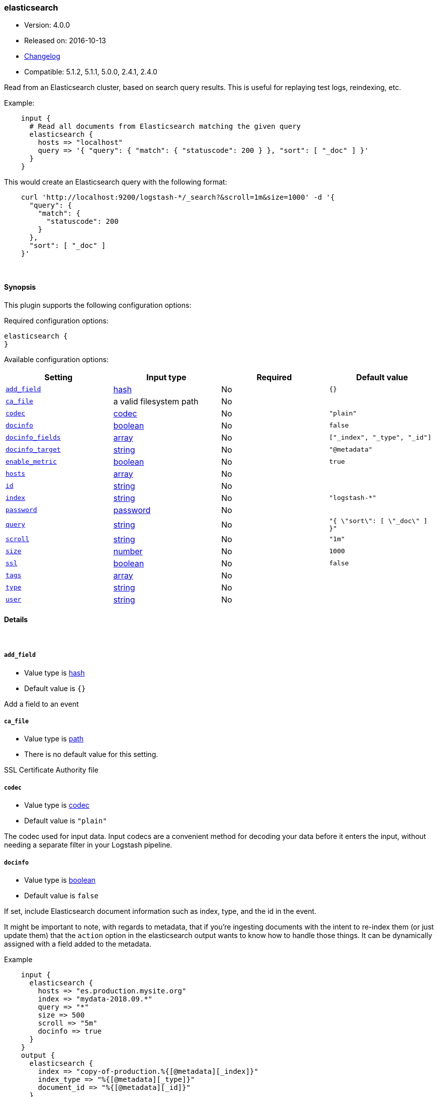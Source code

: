 [[plugins-inputs-elasticsearch]]
=== elasticsearch

* Version: 4.0.0
* Released on: 2016-10-13
* https://github.com/logstash-plugins/logstash-input-elasticsearch/blob/master/CHANGELOG.md#400[Changelog]
* Compatible: 5.1.2, 5.1.1, 5.0.0, 2.4.1, 2.4.0



Read from an Elasticsearch cluster, based on search query results.
This is useful for replaying test logs, reindexing, etc.

Example:
[source,ruby]
    input {
      # Read all documents from Elasticsearch matching the given query
      elasticsearch {
        hosts => "localhost"
        query => '{ "query": { "match": { "statuscode": 200 } }, "sort": [ "_doc" ] }'
      }
    }

This would create an Elasticsearch query with the following format:
[source,json]
    curl 'http://localhost:9200/logstash-*/_search?&scroll=1m&size=1000' -d '{
      "query": {
        "match": {
          "statuscode": 200
        }
      },
      "sort": [ "_doc" ]
    }'


&nbsp;

==== Synopsis

This plugin supports the following configuration options:

Required configuration options:

[source,json]
--------------------------
elasticsearch {
}
--------------------------



Available configuration options:

[cols="<,<,<,<m",options="header",]
|=======================================================================
|Setting |Input type|Required|Default value
| <<plugins-inputs-elasticsearch-add_field>> |<<hash,hash>>|No|`{}`
| <<plugins-inputs-elasticsearch-ca_file>> |a valid filesystem path|No|
| <<plugins-inputs-elasticsearch-codec>> |<<codec,codec>>|No|`"plain"`
| <<plugins-inputs-elasticsearch-docinfo>> |<<boolean,boolean>>|No|`false`
| <<plugins-inputs-elasticsearch-docinfo_fields>> |<<array,array>>|No|`["_index", "_type", "_id"]`
| <<plugins-inputs-elasticsearch-docinfo_target>> |<<string,string>>|No|`"@metadata"`
| <<plugins-inputs-elasticsearch-enable_metric>> |<<boolean,boolean>>|No|`true`
| <<plugins-inputs-elasticsearch-hosts>> |<<array,array>>|No|
| <<plugins-inputs-elasticsearch-id>> |<<string,string>>|No|
| <<plugins-inputs-elasticsearch-index>> |<<string,string>>|No|`"logstash-*"`
| <<plugins-inputs-elasticsearch-password>> |<<password,password>>|No|
| <<plugins-inputs-elasticsearch-query>> |<<string,string>>|No|`"{ \"sort\": [ \"_doc\" ] }"`
| <<plugins-inputs-elasticsearch-scroll>> |<<string,string>>|No|`"1m"`
| <<plugins-inputs-elasticsearch-size>> |<<number,number>>|No|`1000`
| <<plugins-inputs-elasticsearch-ssl>> |<<boolean,boolean>>|No|`false`
| <<plugins-inputs-elasticsearch-tags>> |<<array,array>>|No|
| <<plugins-inputs-elasticsearch-type>> |<<string,string>>|No|
| <<plugins-inputs-elasticsearch-user>> |<<string,string>>|No|
|=======================================================================


==== Details

&nbsp;

[[plugins-inputs-elasticsearch-add_field]]
===== `add_field` 

  * Value type is <<hash,hash>>
  * Default value is `{}`

Add a field to an event

[[plugins-inputs-elasticsearch-ca_file]]
===== `ca_file` 

  * Value type is <<path,path>>
  * There is no default value for this setting.

SSL Certificate Authority file

[[plugins-inputs-elasticsearch-codec]]
===== `codec` 

  * Value type is <<codec,codec>>
  * Default value is `"plain"`

The codec used for input data. Input codecs are a convenient method for decoding your data before it enters the input, without needing a separate filter in your Logstash pipeline.

[[plugins-inputs-elasticsearch-docinfo]]
===== `docinfo` 

  * Value type is <<boolean,boolean>>
  * Default value is `false`

If set, include Elasticsearch document information such as index, type, and
the id in the event.

It might be important to note, with regards to metadata, that if you're
ingesting documents with the intent to re-index them (or just update them)
that the `action` option in the elasticsearch output wants to know how to
handle those things. It can be dynamically assigned with a field
added to the metadata.

Example
[source, ruby]
    input {
      elasticsearch {
        hosts => "es.production.mysite.org"
        index => "mydata-2018.09.*"
        query => "*"
        size => 500
        scroll => "5m"
        docinfo => true
      }
    }
    output {
      elasticsearch {
        index => "copy-of-production.%{[@metadata][_index]}"
        index_type => "%{[@metadata][_type]}"
        document_id => "%{[@metadata][_id]}"
      }
    }


[[plugins-inputs-elasticsearch-docinfo_fields]]
===== `docinfo_fields` 

  * Value type is <<array,array>>
  * Default value is `["_index", "_type", "_id"]`

List of document metadata to move to the `docinfo_target` field
To learn more about Elasticsearch metadata fields read
http://www.elasticsearch.org/guide/en/elasticsearch/guide/current/_document_metadata.html

[[plugins-inputs-elasticsearch-docinfo_target]]
===== `docinfo_target` 

  * Value type is <<string,string>>
  * Default value is `"@metadata"`

Where to move the Elasticsearch document information by default we use the @metadata field.

[[plugins-inputs-elasticsearch-enable_metric]]
===== `enable_metric` 

  * Value type is <<boolean,boolean>>
  * Default value is `true`

Disable or enable metric collection and reporting for this specific plugin instance. 
By default we record metrics from all plugins, but you can disable metrics collection
for a specific plugin.

[[plugins-inputs-elasticsearch-hosts]]
===== `hosts` 

  * Value type is <<array,array>>
  * There is no default value for this setting.

List of elasticsearch hosts to use for querying.
each host can be either IP, HOST, IP:port or HOST:port
port defaults to 9200

[[plugins-inputs-elasticsearch-id]]
===== `id` 

  * Value type is <<string,string>>
  * There is no default value for this setting.

Add a unique named `ID` to the plugin instance. This `ID` is used for tracking
information for a specific configuration of the plugin and will be useful for 
debugging purposes.

[source,sh]
--------------------------------------------------
output {
 stdout {
   id => "debug_stdout"
 }
}
--------------------------------------------------

If you don't explicitly set this field, Logstash will generate a unique name.

[[plugins-inputs-elasticsearch-index]]
===== `index` 

  * Value type is <<string,string>>
  * Default value is `"logstash-*"`

The index or alias to search.

[[plugins-inputs-elasticsearch-password]]
===== `password` 

  * Value type is <<password,password>>
  * There is no default value for this setting.

Basic Auth - password

[[plugins-inputs-elasticsearch-query]]
===== `query` 

  * Value type is <<string,string>>
  * Default value is `"{ \"sort\": [ \"_doc\" ] }"`

The query to be executed. Read the Elasticsearch query DSL documentation
for more info
https://www.elastic.co/guide/en/elasticsearch/reference/current/query-dsl.html

[[plugins-inputs-elasticsearch-scroll]]
===== `scroll` 

  * Value type is <<string,string>>
  * Default value is `"1m"`

This parameter controls the keepalive time in seconds of the scrolling
request and initiates the scrolling process. The timeout applies per
round trip (i.e. between the previous scroll request, to the next).

[[plugins-inputs-elasticsearch-size]]
===== `size` 

  * Value type is <<number,number>>
  * Default value is `1000`

This allows you to set the maximum number of hits returned per scroll.

[[plugins-inputs-elasticsearch-ssl]]
===== `ssl` 

  * Value type is <<boolean,boolean>>
  * Default value is `false`

SSL

[[plugins-inputs-elasticsearch-tags]]
===== `tags` 

  * Value type is <<array,array>>
  * There is no default value for this setting.

Add any number of arbitrary tags to your event.

This can help with processing later.

[[plugins-inputs-elasticsearch-type]]
===== `type` 

  * Value type is <<string,string>>
  * There is no default value for this setting.

Add a `type` field to all events handled by this input.

Types are used mainly for filter activation.

The type is stored as part of the event itself, so you can
also use the type to search for it in Kibana.

If you try to set a type on an event that already has one (for
example when you send an event from a shipper to an indexer) then
a new input will not override the existing type. A type set at
the shipper stays with that event for its life even
when sent to another Logstash server.

[[plugins-inputs-elasticsearch-user]]
===== `user` 

  * Value type is <<string,string>>
  * There is no default value for this setting.

Basic Auth - username



